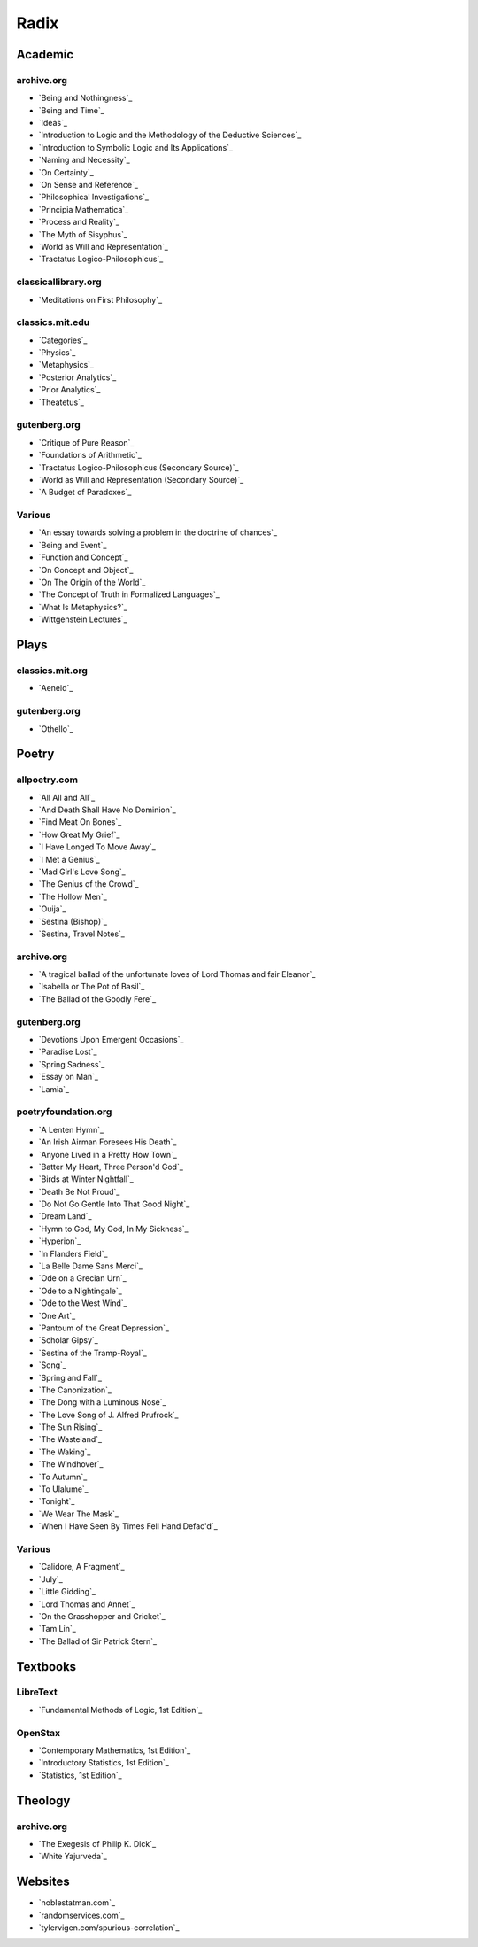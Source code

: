 .. _radix:

Radix
=====

.. _academic-references:

--------
Academic
--------

archive.org
-----------

- `Being and Nothingness`_
- `Being and Time`_
- `Ideas`_
- `Introduction to Logic and the Methodology of the Deductive Sciences`_
- `Introduction to Symbolic Logic and Its Applications`_
- `Naming and Necessity`_
- `On Certainty`_
- `On Sense and Reference`_
- `Philosophical Investigations`_
- `Principia Mathematica`_
- `Process and Reality`_
- `The Myth of Sisyphus`_
- `World as Will and Representation`_
- `Tractatus Logico-Philosophicus`_

classicallibrary.org
--------------------

- `Meditations on First Philosophy`_

classics.mit.edu
----------------

- `Categories`_
- `Physics`_
- `Metaphysics`_
- `Posterior Analytics`_
- `Prior Analytics`_
- `Theatetus`_

gutenberg.org
-------------

- `Critique of Pure Reason`_
- `Foundations of Arithmetic`_
- `Tractatus Logico-Philosophicus (Secondary Source)`_
- `World as Will and Representation (Secondary Source)`_
- `A Budget of Paradoxes`_

Various
-------

- `An essay towards solving a problem in the doctrine of chances`_
- `Being and Event`_
- `Function and Concept`_
- `On Concept and Object`_
- `On The Origin of the World`_
- `The Concept of Truth in Formalized Languages`_
- `What Is Metaphysics?`_
- `Wittgenstein Lectures`_

.. _plays-references:

-----
Plays
-----

classics.mit.org
----------------

- `Aeneid`_

gutenberg.org
-------------

- `Othello`_

.. _poetry-references:

------
Poetry
------

allpoetry.com
-------------

- `All All and All`_
- `And Death Shall Have No Dominion`_
- `Find Meat On Bones`_
- `How Great My Grief`_
- `I Have Longed To Move Away`_
- `I Met a Genius`_
- `Mad Girl's Love Song`_
- `The Genius of the Crowd`_
- `The Hollow Men`_
- `Ouija`_
- `Sestina (Bishop)`_
- `Sestina, Travel Notes`_

archive.org
-----------

- `A tragical ballad of the unfortunate loves of Lord Thomas and fair Eleanor`_
- `Isabella or The Pot of Basil`_
- `The Ballad of the Goodly Fere`_

gutenberg.org
-------------

- `Devotions Upon Emergent Occasions`_
- `Paradise Lost`_
- `Spring Sadness`_
- `Essay on Man`_
- `Lamia`_

poetryfoundation.org
--------------------

- `A Lenten Hymn`_
- `An Irish Airman Foresees His Death`_
- `Anyone Lived in a Pretty How Town`_
- `Batter My Heart, Three Person'd God`_
- `Birds at Winter Nightfall`_
- `Death Be Not Proud`_
- `Do Not Go Gentle Into That Good Night`_
- `Dream Land`_
- `Hymn to God, My God, In My Sickness`_
- `Hyperion`_
- `In Flanders Field`_
- `La Belle Dame Sans Merci`_
- `Ode on a Grecian Urn`_
- `Ode to a Nightingale`_
- `Ode to the West Wind`_
- `One Art`_
- `Pantoum of the Great Depression`_
- `Scholar Gipsy`_
- `Sestina of the Tramp-Royal`_
- `Song`_
- `Spring and Fall`_
- `The Canonization`_
- `The Dong with a Luminous Nose`_
- `The Love Song of J. Alfred Prufrock`_
- `The Sun Rising`_
- `The Wasteland`_
- `The Waking`_
- `The Windhover`_
- `To Autumn`_
- `To Ulalume`_
- `Tonight`_
- `We Wear The Mask`_
- `When I Have Seen By Times Fell Hand Defac'd`_

Various
-------

- `Calidore, A Fragment`_
- `July`_
- `Little Gidding`_
- `Lord Thomas and Annet`_
- `On the Grasshopper and Cricket`_
- `Tam Lin`_
- `The Ballad of Sir Patrick Stern`_

.. _textbooks:

---------
Textbooks
---------

.. _libretext:

LibreText
---------

- `Fundamental Methods of Logic, 1st Edition`_

.. _openstax:

OpenStax
--------

- `Contemporary Mathematics, 1st Edition`_
- `Introductory Statistics, 1st Edition`_
- `Statistics, 1st Edition`_

.. _theology:

--------
Theology
--------

archive.org
-----------

- `The Exegesis of Philip K. Dick`_
- `White Yajurveda`_

.. _web_references:

--------
Websites
--------

- `noblestatman.com`_
- `randomservices.com`_
- `tylervigen.com/spurious-correlation`_